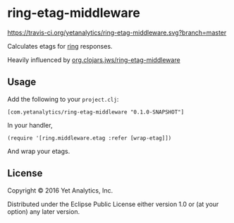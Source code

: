 * ring-etag-middleware

[[https://travis-ci.org/yetanalytics/ring-etag-middleware.svg?branch=master]]

Calculates etags for [[https://github.com/ring-clojure/ring][ring]] responses.

Heavily influenced by
[[https://clojars.org/org.clojars.jws/ring-etag-middleware][org.clojars.jws/ring-etag-middleware]]

** Usage

Add the following to your =project.clj=:

=[com.yetanalytics/ring-etag-middleware "0.1.0-SNAPSHOT"]=

In your handler,

=(require '[ring.middleware.etag :refer [wrap-etag]])=

And wrap your etags.

** License

Copyright © 2016 Yet Analytics, Inc.

Distributed under the Eclipse Public License either version 1.0 or (at
your option) any later version.
